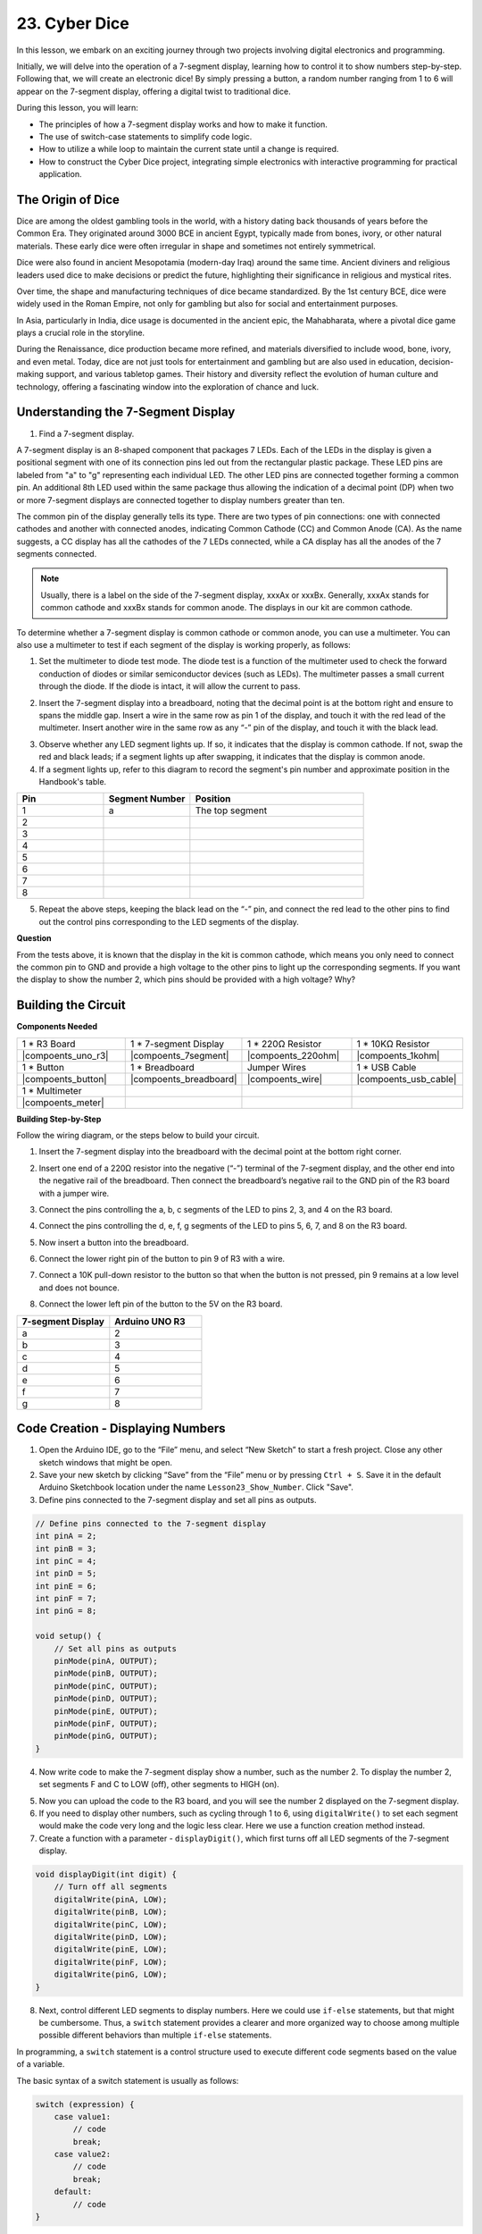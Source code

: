 23. Cyber Dice
=======================

In this lesson, we embark on an exciting journey through two projects involving digital electronics and programming.

Initially, we will delve into the operation of a 7-segment display, learning how to control it to show numbers step-by-step. Following that, we will create an electronic dice! By simply pressing a button, a random number ranging from 1 to 6 will appear on the 7-segment display, offering a digital twist to traditional dice.

.. image:: img/23_dice.jpg
    :align: center
    :width: 500

During this lesson, you will learn:

* The principles of how a 7-segment display works and how to make it function.
* The use of switch-case statements to simplify code logic.
* How to utilize a while loop to maintain the current state until a change is required.
* How to construct the Cyber Dice project, integrating simple electronics with interactive programming for practical application.

The Origin of Dice
-----------------------

Dice are among the oldest gambling tools in the world, with a history dating back thousands of years before the Common Era. They originated around 3000 BCE in ancient Egypt, typically made from bones, ivory, or other natural materials. These early dice were often irregular in shape and sometimes not entirely symmetrical.

.. image:: img/23_dice.png
    :width: 500
    :align: center

Dice were also found in ancient Mesopotamia (modern-day Iraq) around the same time. Ancient diviners and religious leaders used dice to make decisions or predict the future, highlighting their significance in religious and mystical rites.

Over time, the shape and manufacturing techniques of dice became standardized. By the 1st century BCE, dice were widely used in the Roman Empire, not only for gambling but also for social and entertainment purposes.

In Asia, particularly in India, dice usage is documented in the ancient epic, the Mahabharata, where a pivotal dice game plays a crucial role in the storyline.

During the Renaissance, dice production became more refined, and materials diversified to include wood, bone, ivory, and even metal. Today, dice are not just tools for entertainment and gambling but are also used in education, decision-making support, and various tabletop games. Their history and diversity reflect the evolution of human culture and technology, offering a fascinating window into the exploration of chance and luck.



Understanding the 7-Segment Display
-------------------------------------------

1. Find a 7-segment display. 

A 7-segment display is an 8-shaped component that packages 7 LEDs. Each of the LEDs in the display is given a positional segment with one of its connection pins led out from the rectangular plastic package. These LED pins are labeled from "a" to "g" representing each individual LED. 
The other LED pins are connected together forming a common pin. An additional 8th LED used within the same package thus allowing the indication of a decimal point (DP) when two or more 7-segment displays are connected together to display numbers greater than ten.

.. image:: img/23_7_segment.png
    :width: 300
    :align: center

The common pin of the display generally tells its type. There are two types of pin connections: one with connected cathodes and another with connected anodes, indicating Common Cathode (CC) and Common Anode (CA). As the name suggests, a CC display has all the cathodes of the 7 LEDs connected, while a CA display has all the anodes of the 7 segments connected.

.. note::

    Usually, there is a label on the side of the 7-segment display, xxxAx or xxxBx. Generally, xxxAx stands for common cathode and xxxBx stands for common anode. The displays in our kit are common cathode.

.. image:: img/23_segment_cathode_1.png
    :align: center
    :width: 600

To determine whether a 7-segment display is common cathode or common anode, you can use a multimeter. You can also use a multimeter to test if each segment of the display is working properly, as follows:

1. Set the multimeter to diode test mode. The diode test is a function of the multimeter used to check the forward conduction of diodes or similar semiconductor devices (such as LEDs). The multimeter passes a small current through the diode. If the diode is intact, it will allow the current to pass.

.. image:: img/multimeter_diode.png
    :width: 300
    :align: center

2. Insert the 7-segment display into a breadboard, noting that the decimal point is at the bottom right and ensure to spans the middle gap. Insert a wire in the same row as pin 1 of the display, and touch it with the red lead of the multimeter. Insert another wire in the same row as any “-” pin of the display, and touch it with the black lead.

.. image:: img/23_7_segment_test.png
    :align: center
    :width: 500

3. Observe whether any LED segment lights up. If so, it indicates that the display is common cathode. If not, swap the red and black leads; if a segment lights up after swapping, it indicates that the display is common anode.

4. If a segment lights up, refer to this diagram to record the segment's pin number and approximate position in the Handbook's table.

.. image:: img/23_segment_2.png
    :align: center

.. list-table::
    :widths: 20 20 40
    :header-rows: 1

    *   - Pin
        - Segment Number
        - Position
    *   - 1
        - a
        - The top segment
    *   - 2
        -
        - 
    *   - 3
        -
        - 
    *   - 4
        -
        - 
    *   - 5
        -
        - 
    *   - 6
        -
        - 
    *   - 7
        -
        - 
    *   - 8
        -
        -     

5. Repeat the above steps, keeping the black lead on the “-” pin, and connect the red lead to the other pins to find out the control pins corresponding to the LED segments of the display.


**Question**

From the tests above, it is known that the display in the kit is common cathode, which means you only need to connect the common pin to GND and provide a high voltage to the other pins to light up the corresponding segments. If you want the display to show the number 2, which pins should be provided with a high voltage? Why?

.. image:: img/23_segment_2.png
    :align: center



Building the Circuit
--------------------------------

**Components Needed**



.. list-table:: 
   :widths: 25 25 25 25
   :header-rows: 0

   * - 1 * R3 Board
     - 1 * 7-segment Display
     - 1 * 220Ω Resistor
     - 1 * 10KΩ Resistor
   * - |compoents_uno_r3| 
     - |compoents_7segment| 
     - |compoents_220ohm| 
     - |compoents_1kohm| 
   * - 1 * Button
     - 1 * Breadboard
     - Jumper Wires
     - 1 * USB Cable
   * - |compoents_button| 
     - |compoents_breadboard| 
     - |compoents_wire| 
     - |compoents_usb_cable| 
   * - 1 * Multimeter
     - 
     - 
     - 
   * - |compoents_meter| 
     - 
     - 
     - 



**Building Step-by-Step**

Follow the wiring diagram, or the steps below to build your circuit.

.. image:: img/23_segment_5v.png
    :align: center
    :width: 500

1. Insert the 7-segment display into the breadboard with the decimal point at the bottom right corner.

.. image:: img/23_segment_segment.png
    :align: center
    :width: 500

2. Insert one end of a 220Ω resistor into the negative (“-”) terminal of the 7-segment display, and the other end into the negative rail of the breadboard. Then connect the breadboard’s negative rail to the GND pin of the R3 board with a jumper wire.

.. image:: img/23_segment_resistor_gnd.png
    :align: center
    :width: 500

3. Connect the pins controlling the a, b, c segments of the LED to pins 2, 3, and 4 on the R3 board.

.. image:: img/23_segment_abc.png
    :align: center
    :width: 500

4. Connect the pins controlling the d, e, f, g segments of the LED to pins 5, 6, 7, and 8 on the R3 board.

.. image:: img/23_segment_defg.png
    :align: center
    :width: 500

5. Now insert a button into the breadboard.

.. image:: img/23_segment_button.png
    :align: center
    :width: 500

6. Connect the lower right pin of the button to pin 9 of R3 with a wire.

.. image:: img/23_segment_pin9.png
    :align: center
    :width: 500

7. Connect a 10K pull-down resistor to the button so that when the button is not pressed, pin 9 remains at a low level and does not bounce.

.. image:: img/23_segment_10k_resistor.png
    :align: center
    :width: 500

8. Connect the lower left pin of the button to the 5V on the R3 board.

.. image:: img/23_segment_5v.png
    :align: center
    :width: 500

.. list-table::
    :widths: 20 20
    :header-rows: 1

    *   - 7-segment Display
        - Arduino UNO R3
    *   - a
        - 2
    *   - b
        - 3 
    *   - c
        - 4
    *   - d
        - 5
    *   - e
        - 6
    *   - f
        - 7
    *   - g
        - 8


Code Creation - Displaying Numbers
-------------------------------------

1. Open the Arduino IDE, go to the “File” menu, and select “New Sketch” to start a fresh project. Close any other sketch windows that might be open.
2. Save your new sketch by clicking “Save” from the “File” menu or by pressing ``Ctrl + S``. Save it in the default Arduino Sketchbook location under the name ``Lesson23_Show_Number``. Click "Save".

3. Define pins connected to the 7-segment display and set all pins as outputs.

.. code-block:: Arduino

    // Define pins connected to the 7-segment display
    int pinA = 2;
    int pinB = 3;
    int pinC = 4;
    int pinD = 5;
    int pinE = 6;
    int pinF = 7;
    int pinG = 8;

    void setup() {
        // Set all pins as outputs
        pinMode(pinA, OUTPUT);
        pinMode(pinB, OUTPUT);
        pinMode(pinC, OUTPUT);
        pinMode(pinD, OUTPUT);
        pinMode(pinE, OUTPUT);
        pinMode(pinF, OUTPUT);
        pinMode(pinG, OUTPUT);
    }

4. Now write code to make the 7-segment display show a number, such as the number 2. To display the number 2, set segments F and C to LOW (off), other segments to HIGH (on).

.. code-block:: Arduino
  :emphasize-lines: 22-29

    // Define pins connected to the 7-segment display
    int pinA = 2;
    int pinB = 3;
    int pinC = 4;
    int pinD = 5;
    int pinE = 6;
    int pinF = 7;
    int pinG = 8;

    void setup() {
        // Set all pins as outputs
        pinMode(pinA, OUTPUT);
        pinMode(pinB, OUTPUT);
        pinMode(pinC, OUTPUT);
        pinMode(pinD, OUTPUT);
        pinMode(pinE, OUTPUT);
        pinMode(pinF, OUTPUT);
        pinMode(pinG, OUTPUT);
    }

    void loop() {
        // Set segments F and C to LOW (off), other segments to HIGH (on)
        digitalWrite(pinA, HIGH);
        digitalWrite(pinB, HIGH);
        digitalWrite(pinC, LOW);
        digitalWrite(pinD, HIGH);
        digitalWrite(pinE, HIGH);
        digitalWrite(pinF, LOW);
        digitalWrite(pinG, HIGH);
    }

5. Now you can upload the code to the R3 board, and you will see the number 2 displayed on the 7-segment display.

6. If you need to display other numbers, such as cycling through 1 to 6, using ``digitalWrite()`` to set each segment would make the code very long and the logic less clear. Here we use a function creation method instead.

7. Create a function with a parameter - ``displayDigit()``, which first turns off all LED segments of the 7-segment display.

.. code-block:: Arduino

    void displayDigit(int digit) {
        // Turn off all segments
        digitalWrite(pinA, LOW);
        digitalWrite(pinB, LOW);
        digitalWrite(pinC, LOW);
        digitalWrite(pinD, LOW);
        digitalWrite(pinE, LOW);
        digitalWrite(pinF, LOW);
        digitalWrite(pinG, LOW);
    }

8. Next, control different LED segments to display numbers. Here we could use ``if-else`` statements, but that might be cumbersome. Thus, a ``switch`` statement provides a clearer and more organized way to choose among multiple possible different behaviors than multiple ``if-else`` statements.

In programming, a ``switch`` statement is a control structure used to execute different code segments based on the value of a variable.

The basic syntax of a switch statement is usually as follows:

.. code-block:: Arduino

    switch (expression) {
        case value1:
            // code
            break;
        case value2:
            // code
            break;
        default:
            // code
    }

* ``expression``: This is an expression that typically returns an integer or character, based on which the switch statement decides which ``case`` to execute.
* ``case``: Each ``case`` keyword is followed by a value that can match the result of ``expression``. If a match is successful, the code is executed from this point until a ``break`` statement is encountered.
* ``break``: The ``break`` statement is used to exit the ``switch`` block. Without ``break``, the program would continue executing the next case's code, regardless of its match, which is known as "fall-through".
* ``default``: The ``default`` part is optional and is executed if no ``case`` matches, similar to ``else`` in an ``if-else`` structure.

.. image:: img/23_flow_swtich.png
    :align: center
    :width: 600

9. Use the ``switch-case`` in the ``displayDigit()`` function to complete the display of numbers on the 7-segment display. For instance, to display 1, only segments B and C need to be high; to display 2, segments F and C need to be low, while the others are high.

.. code-block:: Arduino

    void displayDigit(int digit) {
        // Turn off all segments
        digitalWrite(pinA, LOW);
        digitalWrite(pinB, LOW);
        digitalWrite(pinC, LOW);
        digitalWrite(pinD, LOW);
        digitalWrite(pinE, LOW);
        digitalWrite(pinF, LOW);
        digitalWrite(pinG, LOW);

        // Set to HIGH to turn on the segments needed for the desired number
        switch (digit) {
            case 1:
                digitalWrite(pinB, HIGH);
                digitalWrite(pinC, HIGH);
                break;
            case 2:
                digitalWrite(pinA, HIGH);
                digitalWrite(pinB, HIGH);
                digitalWrite(pinD, HIGH);
                digitalWrite(pinE, HIGH);
                digitalWrite(pinG, HIGH);
                break;
            case 3:
                digitalWrite(pinA, HIGH);
                digitalWrite(pinB, HIGH);
                digitalWrite(pinC, HIGH);
                digitalWrite(pinD, HIGH);
                digitalWrite(pinG, HIGH);
                break;
            case 4:
                digitalWrite(pinB, HIGH);
                digitalWrite(pinC, HIGH);
                digitalWrite(pinF, HIGH);
                digitalWrite(pinG, HIGH);
                break;
            case 5:
                digitalWrite(pinA, HIGH);
                digitalWrite(pinC, HIGH);
                digitalWrite(pinD, HIGH);
                digitalWrite(pinF, HIGH);
                digitalWrite(pinG, HIGH);
                break;
            case 6:
                digitalWrite(pinA, HIGH);
                digitalWrite(pinC, HIGH);
                digitalWrite(pinD, HIGH);
                digitalWrite(pinE, HIGH);
                digitalWrite(pinF, HIGH);
                digitalWrite(pinG, HIGH);
                break;
        }
    }


10. Now you can call ``displayDigit()`` in the ``void loop()`` to display specific numbers, such as cycling between 3 and 6, with a one-second interval.

.. code-block:: Arduino

    void loop() {

        displayDigit(3);  // Display the 3 on the 7-segment display
        delay(1000);
        displayDigit(6);  // Display the 6 on the 7-segment display
        delay(1000);
    }


11. Below is your complete code. Now you can upload the code to the R3 board, and you will see the 7-segment display cycle through displaying 3 and 6.

.. code-block:: Arduino

    // Define pins connected to the 7-segment display
    int pinA = 2;
    int pinB = 3;
    int pinC = 4;
    int pinD = 5;
    int pinE = 6;
    int pinF = 7;
    int pinG = 8;

    void setup() {
        // Set all pins as outputs
        pinMode(pinA, OUTPUT);
        pinMode(pinB, OUTPUT);
        pinMode(pinC, OUTPUT);
        pinMode(pinD, OUTPUT);
        pinMode(pinE, OUTPUT);
        pinMode(pinF, OUTPUT);
        pinMode(pinG, OUTPUT);
    }

    void loop() {

        displayDigit(3);  // Display the 3 on the 7-segment display
        delay(1000);
        displayDigit(6);  // Display the 6 on the 7-segment display
        delay(1000);
    }

    void displayDigit(int digit) {
        // Turn off all segments
        digitalWrite(pinA, LOW);
        digitalWrite(pinB, LOW);
        digitalWrite(pinC, LOW);
        digitalWrite(pinD, LOW);
        digitalWrite(pinE, LOW);
        digitalWrite(pinF, LOW);
        digitalWrite(pinG, LOW);

        // Turn on the segments needed for the desired number (HIGH turns on the segments for common cathode)
        switch (digit) {
            case 1:
                digitalWrite(pinB, HIGH);
                digitalWrite(pinC, HIGH);
                break;
            case 2:
                digitalWrite(pinA, HIGH);
                digitalWrite(pinB, HIGH);
                digitalWrite(pinD, HIGH);
                digitalWrite(pinE, HIGH);
                digitalWrite(pinG, HIGH);
                break;
            case 3:
                digitalWrite(pinA, HIGH);
                digitalWrite(pinB, HIGH);
                digitalWrite(pinC, HIGH);
                digitalWrite(pinD, HIGH);
                digitalWrite(pinG, HIGH);
                break;
            case 4:
                digitalWrite(pinB, HIGH);
                digitalWrite(pinC, HIGH);
                digitalWrite(pinF, HIGH);
                digitalWrite(pinG, HIGH);
                break;
            case 5:
                digitalWrite(pinA, HIGH);
                digitalWrite(pinC, HIGH);
                digitalWrite(pinD, HIGH);
                digitalWrite(pinF, HIGH);
                digitalWrite(pinG, HIGH);
                break;
            case 6:
                digitalWrite(pinA, HIGH);
                digitalWrite(pinC, HIGH);
                digitalWrite(pinD, HIGH);
                digitalWrite(pinE, HIGH);
                digitalWrite(pinF, HIGH);
                digitalWrite(pinG, HIGH);
                break;
        }
    }



Code Creation - Cyber Dice
-------------------------------------
Now that we know how to display numbers 1-6 on the 7-segment display, how can we achieve the effect of a Cyber Dice?

This involves pressing a button to make the display cycle through numbers 1 to 6, and releasing the button to show a stable number. Let's see how we can achieve this with code.

1. If necessary, open your ``Lesson23_Show_Number`` sketch in the Arduino IDE.

2. Save the sketch under a new name. From the "File" menu, select "Save As...", and the sketch location should default to the Arduino Sketchbook. Name the file ``Lesson23_Cyber_Dice``. Click "Save".

3. Define the button pin and set it as an input.

.. code-block:: Arduino
    :emphasize-lines: 10-11,23-24

    // Define the pins connected to the segments of the 7-segment display
    int pinA = 2;
    int pinB = 3;
    int pinC = 4;
    int pinD = 5;
    int pinE = 6;
    int pinF = 7;
    int pinG = 8;

    // Define the pin connected to the button
    int buttonPin = 9;

    void setup() {
        // Set all pins as outputs
        pinMode(pinA, OUTPUT);
        pinMode(pinB, OUTPUT);
        pinMode(pinC, OUTPUT);
        pinMode(pinD, OUTPUT);
        pinMode(pinE, OUTPUT);
        pinMode(pinF, OUTPUT);
        pinMode(pinG, OUTPUT);

        // Set the button pin as an input
        pinMode(buttonPin, INPUT);
    }

4. Check if the button is pressed at the moment when the ``void loop()`` function runs. If the button is not pressed, the code inside the ``if`` block is skipped.

.. code-block:: Arduino
    :emphasize-lines: 3,4

    void loop() {
        // Check if the button is pressed
        if (digitalRead(buttonPin) == HIGH) {
        }
    }

5. In Arduino or similar microcontroller programming, a common issue when dealing with button input is ensuring that each press triggers only one action, especially when generating events or commands (such as generating a random number). To address this, we can use a technique known as "wait-for-release".

**wait-for-release**

The core idea of this method is that after a button is pressed and an action is performed, the program enters a loop that continues to monitor the button state until it is released. This is to ensure that no additional actions are triggered due to button bouncing or the user holding down the button.

We can implement this with a ``while`` loop in the code.

.. code-block:: Arduino
    :emphasize-lines: 4-6

    void loop() {
        // Check if the button is pressed
        if (digitalRead(buttonPin) == HIGH) {
            // Wait for the button to be released before continuing
            while (digitalRead(buttonPin) == HIGH) {
            }
        }
    }

6. Now, use the ``random()`` function to generate a random number between 1 and 6, and use ``displayDigit()`` to display this number on the 7-segment display. You will see the display rapidly rolling through different numbers while the button is held down.

.. code-block:: Arduino
    :emphasize-lines: 6-12

    void loop() {
        // Check if the button is pressed
        if (digitalRead(buttonPin) == HIGH) {
            // Wait for the button to be released before continuing
            while (digitalRead(buttonPin) == HIGH) {
                // Generate a random number between 1 and 6
                int num = random(1, 7);
                
                // Display the random number on the 7-segment display
                displayDigit(num);
                // Delay for a short period to allow visible display updates
                delay(100);
            }
        }
    }

7. Finally, add a delay to debounce the button and prevent multiple rapid inputs.

.. code-block:: Arduino
    :emphasize-lines: 15

    void loop() {
        // Check if the button is pressed
        if (digitalRead(buttonPin) == HIGH) {
            // Wait for the button to be released before continuing
            while (digitalRead(buttonPin) == HIGH) {
                // Generate a random number between 1 and 6
                int num = random(1, 7);
                
                // Display the random number on the 7-segment display
                displayDigit(num);
                // Delay for a short period to allow visible display updates
                delay(100);
            }
            // Add a delay to debounce the button and prevent multiple rapid inputs
            delay(500);
        }
    }


8. Your complete code should look like this, and now you can upload the code to the R3 board. Once the code is uploaded, if you hold down the button, the numbers on the display will cycle rapidly, and when released, a number will be shown.

.. code-block:: Arduino

    // Define the pins connected to the segments of the 7-segment display
    int pinA = 2;
    int pinB = 3;
    int pinC = 4;
    int pinD = 5;
    int pinE = 6;
    int pinF = 7;
    int pinG = 8;

    // Define the pin connected to the button
    int buttonPin = 9;

    void setup() {
        // Set all pins as outputs
        pinMode(pinA, OUTPUT);
        pinMode(pinB, OUTPUT);
        pinMode(pinC, OUTPUT);
        pinMode(pinD, OUTPUT);
        pinMode(pinE, OUTPUT);
        pinMode(pinF, OUTPUT);
        pinMode(pinG, OUTPUT);

        // Set the button pin as an input
        pinMode(buttonPin, INPUT);
    }

    void loop() {
        // Check if the button is pressed
        if (digitalRead(buttonPin) == HIGH) {
            // Wait for the button to be released before continuing
            while (digitalRead(buttonPin) == HIGH) {
                // Generate a random number between 1 and 6
                int num = random(1, 7);

                // Display the random number on the 7-segment display
                displayDigit(num);
                // Delay for a short period to allow visible display updates
                delay(100);
            }
            // Add a delay to debounce the button and prevent multiple rapid inputs
            delay(500);
        }
    }


    void displayDigit(int digit) {
        // Turn off all segments
        digitalWrite(pinA, LOW);
        digitalWrite(pinB, LOW);
        digitalWrite(pinC, LOW);
        digitalWrite(pinD, LOW);
        digitalWrite(pinE, LOW);
        digitalWrite(pinF, LOW);
        digitalWrite(pinG, LOW);

        // Turn on the segments needed for the desired number (LOW turns on the segments for common cathode)
        switch (digit) {
            case 1:
            digitalWrite(pinB, HIGH);
            digitalWrite(pinC, HIGH);
            break;
            case 2:
            digitalWrite(pinA, HIGH);
            digitalWrite(pinB, HIGH);
            digitalWrite(pinD, HIGH);
            digitalWrite(pinE, HIGH);
            digitalWrite(pinG, HIGH);
            break;
            case 3:
            digitalWrite(pinA, HIGH);
            digitalWrite(pinB, HIGH);
            digitalWrite(pinC, HIGH);
            digitalWrite(pinD, HIGH);
            digitalWrite(pinG, HIGH);
            break;
            case 4:
            digitalWrite(pinB, HIGH);
            digitalWrite(pinC, HIGH);
            digitalWrite(pinF, HIGH);
            digitalWrite(pinG, HIGH);
            break;
            case 5:
            digitalWrite(pinA, HIGH);
            digitalWrite(pinC, HIGH);
            digitalWrite(pinD, HIGH);
            digitalWrite(pinF, HIGH);
            digitalWrite(pinG, HIGH);
            break;
            case 6:
            digitalWrite(pinA, HIGH);
            digitalWrite(pinC, HIGH);
            digitalWrite(pinD, HIGH);
            digitalWrite(pinE, HIGH);
            digitalWrite(pinF, HIGH);
            digitalWrite(pinG, HIGH);
            break;
        }
    }

9. Finally, remember to save your code and tidy up your workspace.

**Summary**

In this lesson, we've successfully completed the Cyber Dice project, enabling you to engage in friendly competitions with friends to see who can roll the highest number. Throughout this lesson, we explored the workings of a 7-segment display, learning how to drive it effectively. We simplified our code using switch-case statements, enhancing readability and efficiency.

Furthermore, we implemented logic to control the display of random numbers on the 7-segment display based on the state of a button press, adding dynamic interaction to our project. This hands-on experience not only familiarizes you with basic electronic components and coding strategies but also illustrates practical applications of these skills in creating engaging and interactive projects.
